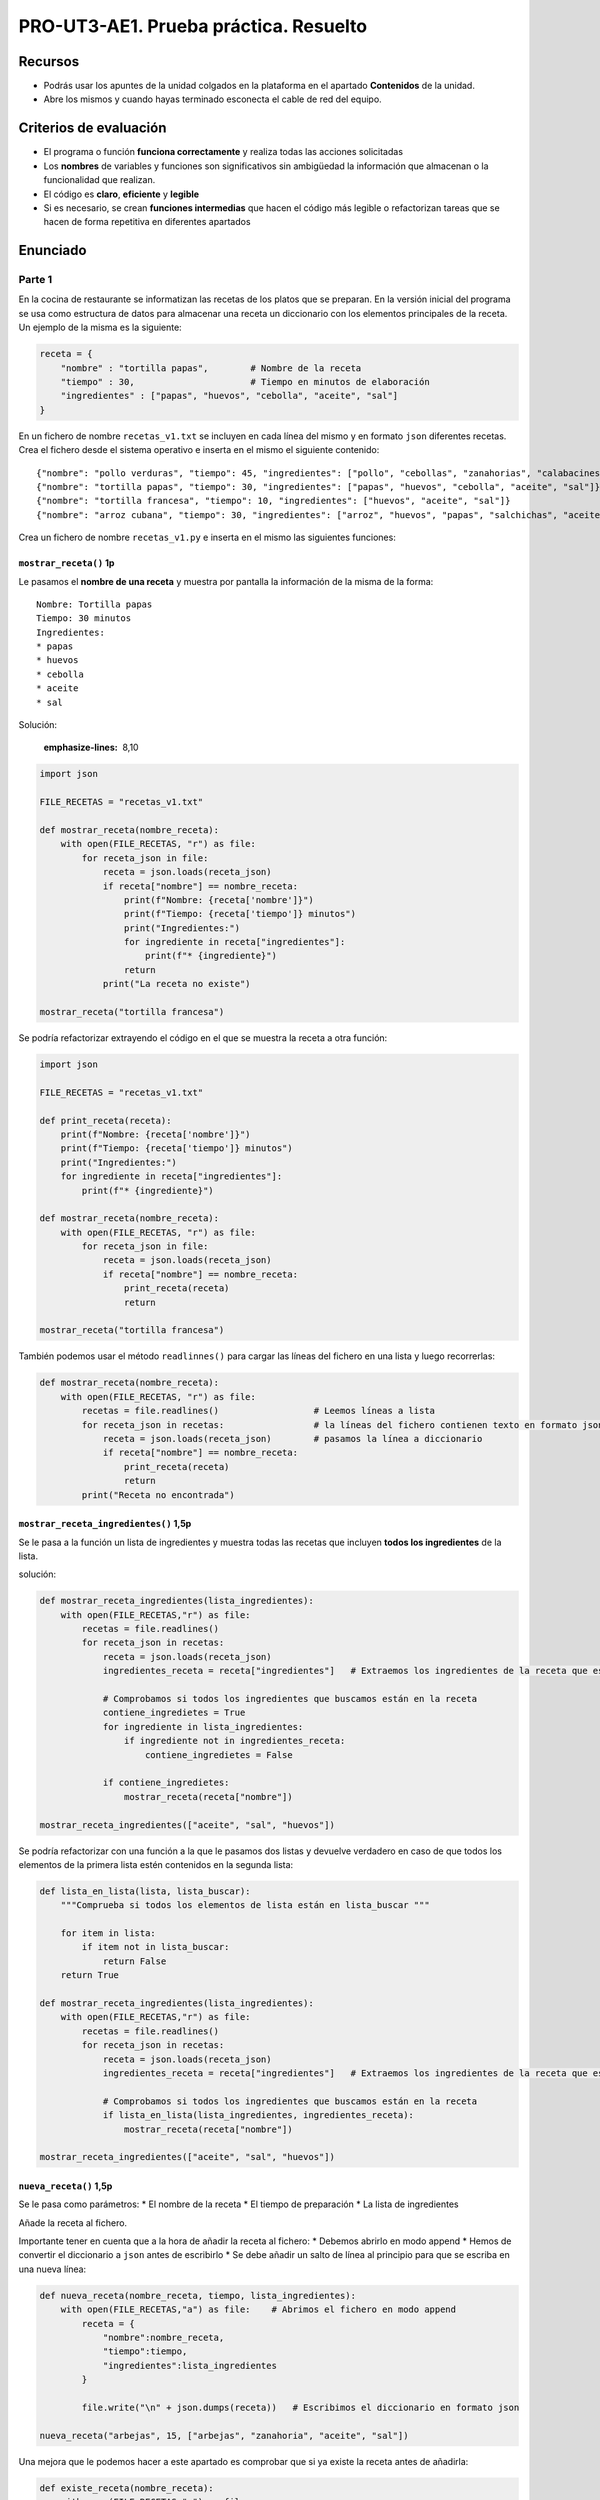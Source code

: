 PRO-UT3-AE1. Prueba práctica. Resuelto
======================================

Recursos
--------

-  Podrás usar los apuntes de la unidad colgados en la plataforma en el apartado **Contenidos** de la unidad.
-  Abre los mismos y cuando hayas terminado esconecta el cable de red del equipo.

Criterios de evaluación
-----------------------

-  El programa o función **funciona correctamente** y realiza todas las acciones solicitadas
-  Los **nombres** de variables y funciones son significativos sin ambigüedad la información que almacenan o la funcionalidad que realizan.
-  El código es **claro**, **eficiente** y **legible**
-  Si es necesario, se crean **funciones intermedias** que hacen el código más legible o refactorizan tareas que se hacen de forma repetitiva en diferentes apartados

Enunciado
---------

Parte 1
~~~~~~~

En la cocina de restaurante se informatizan las recetas de los platos que se preparan. En la versión inicial del programa se usa como estructura de datos para almacenar una receta un diccionario con los elementos principales de la receta. Un ejemplo de la misma es la siguiente:

.. code:: python

   receta = {
       "nombre" : "tortilla papas",        # Nombre de la receta
       "tiempo" : 30,                      # Tiempo en minutos de elaboración
       "ingredientes" : ["papas", "huevos", "cebolla", "aceite", "sal"]
   }

En un fichero de nombre ``recetas_v1.txt`` se incluyen en cada línea del mismo y en formato ``json`` diferentes recetas. Crea el fichero desde el sistema operativo e inserta en el mismo el siguiente contenido:

::

   {"nombre": "pollo verduras", "tiempo": 45, "ingredientes": ["pollo", "cebollas", "zanahorias", "calabacines"]}
   {"nombre": "tortilla papas", "tiempo": 30, "ingredientes": ["papas", "huevos", "cebolla", "aceite", "sal"]}
   {"nombre": "tortilla francesa", "tiempo": 10, "ingredientes": ["huevos", "aceite", "sal"]}
   {"nombre": "arroz cubana", "tiempo": 30, "ingredientes": ["arroz", "huevos", "papas", "salchichas", "aceite", "sal"]}

Crea un fichero de nombre ``recetas_v1.py`` e inserta en el mismo las siguientes funciones:

``mostrar_receta()`` **1p**
^^^^^^^^^^^^^^^^^^^^^^^^^^^

Le pasamos el **nombre de una receta** y muestra por pantalla la información de la misma de la forma:

::

   Nombre: Tortilla papas
   Tiempo: 30 minutos
   Ingredientes:
   * papas
   * huevos
   * cebolla
   * aceite
   * sal

Solución:

  :emphasize-lines: 8,10

.. code:: python



   import json

   FILE_RECETAS = "recetas_v1.txt"

   def mostrar_receta(nombre_receta):
       with open(FILE_RECETAS, "r") as file:
           for receta_json in file:
               receta = json.loads(receta_json)
               if receta["nombre"] == nombre_receta:
                   print(f"Nombre: {receta['nombre']}")
                   print(f"Tiempo: {receta['tiempo']} minutos")
                   print("Ingredientes:")
                   for ingrediente in receta["ingredientes"]:
                       print(f"* {ingrediente}")
                   return
               print("La receta no existe")

   mostrar_receta("tortilla francesa")

Se podría refactorizar extrayendo el código en el que se muestra la receta a otra función:

.. code:: python

   import json

   FILE_RECETAS = "recetas_v1.txt"

   def print_receta(receta):
       print(f"Nombre: {receta['nombre']}")
       print(f"Tiempo: {receta['tiempo']} minutos")
       print("Ingredientes:")
       for ingrediente in receta["ingredientes"]:
           print(f"* {ingrediente}")

   def mostrar_receta(nombre_receta):
       with open(FILE_RECETAS, "r") as file:
           for receta_json in file:
               receta = json.loads(receta_json)
               if receta["nombre"] == nombre_receta:
                   print_receta(receta)
                   return

   mostrar_receta("tortilla francesa")

También podemos usar el método ``readlinnes()`` para cargar las líneas del fichero en una lista y luego recorrerlas:

.. code:: python

   def mostrar_receta(nombre_receta):
       with open(FILE_RECETAS, "r") as file:
           recetas = file.readlines()                  # Leemos líneas a lista
           for receta_json in recetas:                 # la líneas del fichero contienen texto en formato json
               receta = json.loads(receta_json)        # pasamos la línea a diccionario
               if receta["nombre"] == nombre_receta:
                   print_receta(receta)
                   return
           print("Receta no encontrada")

``mostrar_receta_ingredientes()`` **1,5p**
^^^^^^^^^^^^^^^^^^^^^^^^^^^^^^^^^^^^^^^^^^

Se le pasa a la función un lista de ingredientes y muestra todas las recetas que incluyen **todos los ingredientes** de la lista.

solución:

.. code:: python

   def mostrar_receta_ingredientes(lista_ingredientes):
       with open(FILE_RECETAS,"r") as file:
           recetas = file.readlines()
           for receta_json in recetas:                 
               receta = json.loads(receta_json)
               ingredientes_receta = receta["ingredientes"]   # Extraemos los ingredientes de la receta que estamos recorriendo
               
               # Comprobamos si todos los ingredientes que buscamos están en la receta
               contiene_ingredietes = True
               for ingrediente in lista_ingredientes:
                   if ingrediente not in ingredientes_receta:
                       contiene_ingredietes = False
               
               if contiene_ingredietes:
                   mostrar_receta(receta["nombre"])
                   
   mostrar_receta_ingredientes(["aceite", "sal", "huevos"])

Se podría refactorizar con una función a la que le pasamos dos listas y devuelve verdadero en caso de que todos los elementos de la primera lista estén contenidos en la segunda lista:

.. code:: python

   def lista_en_lista(lista, lista_buscar):
       """Comprueba si todos los elementos de lista están en lista_buscar """
       
       for item in lista:
           if item not in lista_buscar:
               return False
       return True

   def mostrar_receta_ingredientes(lista_ingredientes):
       with open(FILE_RECETAS,"r") as file:
           recetas = file.readlines()
           for receta_json in recetas:                 
               receta = json.loads(receta_json)
               ingredientes_receta = receta["ingredientes"]   # Extraemos los ingredientes de la receta que estamos recorriendo
               
               # Comprobamos si todos los ingredientes que buscamos están en la receta
               if lista_en_lista(lista_ingredientes, ingredientes_receta):
                   mostrar_receta(receta["nombre"])
                   
   mostrar_receta_ingredientes(["aceite", "sal", "huevos"])

``nueva_receta()`` **1,5p**
^^^^^^^^^^^^^^^^^^^^^^^^^^^

Se le pasa como parámetros: \* El nombre de la receta \* El tiempo de preparación \* La lista de ingredientes

Añade la receta al fichero.

Importante tener en cuenta que a la hora de añadir la receta al fichero: \* Debemos abrirlo en modo append \* Hemos de convertir el diccionario a ``json`` antes de escribirlo \* Se debe añadir un salto de línea al principio para que se escriba en una nueva línea:

.. code:: python

   def nueva_receta(nombre_receta, tiempo, lista_ingredientes): 
       with open(FILE_RECETAS,"a") as file:    # Abrimos el fichero en modo append
           receta = {
               "nombre":nombre_receta, 
               "tiempo":tiempo, 
               "ingredientes":lista_ingredientes
           }
           
           file.write("\n" + json.dumps(receta))   # Escribimos el diccionario en formato json

   nueva_receta("arbejas", 15, ["arbejas", "zanahoria", "aceite", "sal"])

Una mejora que le podemos hacer a este apartado es comprobar que si ya existe la receta antes de añadirla:

.. code:: python

   def existe_receta(nombre_receta):
       with open(FILE_RECETAS,"r") as file:
           for receta_json in file:
               receta = json.loads(receta_json)
               if receta["nombre"] == nombre_receta:
                   return True
           return False

   def nueva_receta(nombre_receta, tiempo, lista_ingredientes): 
       if not existe_receta(nombre_receta):
           receta = {
               "nombre": nombre_receta,
               "tiempo": tiempo,
               "ingredientes": lista_ingredientes
           }
           with open(FILE_RECETAS, "a") as file:
               file.write("\n" + json.dumps(receta))
           return True
       return False

   if nueva_receta("arbejas", 15, ["arbejas", "zanahoria", "aceite", "sal"]):
       print("Receta añadida")
   else:
       print("Receta ya existe")

**Nota:** para evitar problemas de codificación de carácteres no utilices caracteres que no sean del alfabeto inglés en las recetas. (No usar ñ, á, é, í, ó, ú)

``anadir_ingrediente()`` **1,5p**
^^^^^^^^^^^^^^^^^^^^^^^^^^^^^^^^^

Se le pasa como parámetro el nombre de la receta y el nombre de un ingrediente y se modifica la receta en el fichero añadiendo el nueva ingrediente a la lista de ingredientes de la misma.

A continuación una posible solución. A tener en cuenta:

-  Recorremos las recetas y localizamos la que queremos modificar.
-  Le añadimos el ingrediente en caso de que no lo contenga.
-  Las recetas que vamos leyendo las guardamos en una lista.
-  Vamos convirtiendo los diccionarios de la lista en ``json`` y escribiéndolos en el fichero.
-  A la última línea no le añadimos el salto de línea:

.. code:: python

   def añadir_ingrediente(nombre_receta, ingrediente):
       if existe_receta(nombre_receta):
           # Leemos las recetas y localizamos la que queremos modificar
           with open(FILE_RECETAS, "r") as file:
               recetas_json = file.readlines()
               recetas = []
               for receta_json in recetas_json:
                   receta = json.loads(receta_json)
                   if receta["nombre"] == nombre_receta:
                       if ingrediente not in receta["ingredientes"]:
                           receta["ingredientes"].append(ingrediente)
                       else:
                           return False
                   recetas.append(receta)
           
           # Escribimos las recetas con la receta a buscar moficada
           with open(FILE_RECETAS, "w") as file:
               for i in range(len(recetas) - 1):
                   file.write(json.dumps(recetas[i]) + "\n")
               file.write(json.dumps(recetas[-1])) # No incluimos el \n al final
           return True
       return False

   if añadir_ingrediente("tortilla francesa", "jamon"):
       print("Receta modificada")
   else:
       print("Receta no existe o ya contienen el ingrediente")

Podemos refactorizar creando una función que escriba lista de recetas en fichero

.. code:: python

   def escribir_recetas(recetas):
       with open(FILE_RECETAS, "w") as file:
           for i in range(len(recetas) - 1):
               file.write(json.dumps(recetas[i]) + "\n")
           file.write(json.dumps(recetas[-1])) # No incluimos el \n al final

   def añadir_ingrediente(nombre_receta, ingrediente):
       if existe_receta(nombre_receta):
           # Leemos las recetas y localizamos la que queremos modificar
           with open(FILE_RECETAS, "r") as file:
               recetas_json = file.readlines()
               recetas = []
               for receta_json in recetas_json:
                   receta = json.loads(receta_json)
                   if receta["nombre"] == nombre_receta:
                       if ingrediente not in receta["ingredientes"]:
                           receta["ingredientes"].append(ingrediente)
                       else:
                           return False    # El ingrediente ya existe
                   recetas.append(receta)
           
           escribir_recetas(recetas)
           return True
       return False    # La receta no existe

``eliminar_receta()`` **1,5p**
^^^^^^^^^^^^^^^^^^^^^^^^^^^^^^

Se le pasa como parámetro el nombre de la receta y la elimina del fichero

Solución:

.. code:: python

   def eliminar_receta(nombre_receta):
       if existe_receta(nombre_receta):
           # Leemos las recetas y localizamos la que queremos eliminar
           with open(FILE_RECETAS, "r") as file:
               recetas_json = file.readlines()
               recetas = []
               for receta_json in recetas_json:
                   receta = json.loads(receta_json)
                   if receta["nombre"] != nombre_receta:
                       recetas.append(receta)
           
           escribir_recetas(recetas)
           return True
       return False    # La receta no existe

   if eliminar_receta("tortilla francesa"):
       print("Receta eliminada")
   else:
       print("Receta no existe")

Parte 2
~~~~~~~

Con el fin de tener más información de las recetas se modifica la estructura de datos de forma que en la receta se indica para cuantas personas es y se dan más detalles de los ingredientes inluyendo aparte del nombre, la cantidad y la unidad de medida de los mismos. Un ejemplo sería el siguiente:

.. code:: python

   receta = {
       "nombre" : "tortilla papas",                                    # Nombre de la receta
       "tiempo" : 30,                                                     # Tiempo en minutos de elaboración
       "personas" : 2,
       "ingredientes" : {
           "papas" : {"cantidad" : 300, "unidad" : "gramos"},
           "huevos" : {"cantidad" : 2, "unidad" : "unidades"},
           "cebolla" : {"cantidad" : 50, "unidad" : "gramos"},
           "aceite" : {"cantidad" : 100, "unidad" : "mililitros"},
           "sal" : {"cantidad" : 1, "unidad" : "pizca"}
       }
   }

Ten en cuenta, que en el ejemplo anterior, si queremos mostrar la cantidad de ``cebolla`` a utilizar lo podríamos hacer ejecutando:

.. code:: python

   print(receta["ingredientes"]["cebolla"]["cantidad"])

Para esta segunda parte, crea un fichero de nombre ``recetas_v2.txt`` e inserta en el mismo el siguiente contenido:

::

   {"nombre": "tortilla papas", "tiempo": 30, "personas": 2, "ingredientes": {"papas": {"cantidad": 300, "unidad": "gramos"}, "huevos": {"cantidad": 2, "unidad": "unidades"}, "cebolla": {"cantidad": 50, "unidad": "gramos"}, "aceite": {"cantidad": 100, "unidad": "mililitros"}, "sal": {"cantidad": 1, "unidad": "pizca"}}}
   {"nombre": "tortilla francesa", "tiempo": 10, "personas": 1, "ingredientes": {"huevos": {"cantidad": 1, "unidad": "unidades"}, "aceite": {"cantidad": 10, "unidad": "mililitros"}, "sal": {"cantidad": 1, "unidad": "pizca"}}}
   {"nombre": "espaguetis carbonara", "tiempo": 35, "personas": 4, "ingredientes": {"espaguetis": {"cantidad": 400, "unidad": "gramos"}, "queso parmesano": {"cantidad": 100, "unidad": "gramos"}, "huevos": {"cantidad": 2, "unidad": "unidades"}, "beicon": {"cantidad": 150, "unidad": "gramos"}}}

Crea un fichero de nombre ``recetas_v2.py`` e inserta en el mismo las siguientes funciones:

``mostrar_receta_personas()`` **1,5p**
^^^^^^^^^^^^^^^^^^^^^^^^^^^^^^^^^^^^^^

Le pasamos el nómbre de una receta y el número de personas para la que se quiere preparar y muestra la receta con las cantidades ajustadas al número de personas.

Así, por ejemplo, se llamamos a la función ``mostrar_receta_personas("tortilla papas", 3)`` debería mostrar:

::

   Nombre: Tortilla papas
   Tiempo: 30 minutos
   Personas: 3
   Ingredientes:
   * papas: 450 gramos
   * huevos: 3 unidades
   * cebolla: 75 gramos
   * aceite: 150 mililitros
   * sal: 1.5 pizca

.. _anadir_ingrediente-15p-1:

``anadir_ingrediente()`` **1,5p**
^^^^^^^^^^^^^^^^^^^^^^^^^^^^^^^^^

Se le pasa como parámetro el nombre de la receta y el nombre de un ingrediente, la cantidad y la unidad y se modifica la receta en el fichero añadiendo el nuevo ingrediente a la lista de ingredientes de la misma.
